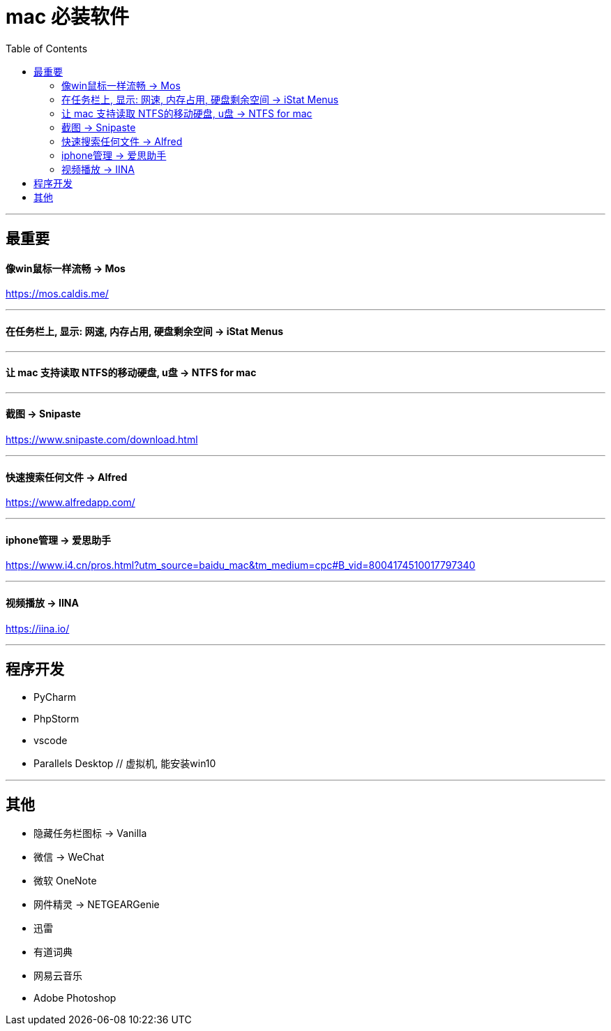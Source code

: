 
= mac 必装软件
:toc:

---

== 最重要

==== 像win鼠标一样流畅 -> Mos

https://mos.caldis.me/

---

==== 在任务栏上, 显示: 网速, 内存占用, 硬盘剩余空间  -> iStat Menus


---

==== 让 mac 支持读取 NTFS的移动硬盘, u盘 -> NTFS for mac


---

==== 截图 -> Snipaste

https://www.snipaste.com/download.html

---

==== 快速搜索任何文件 -> Alfred

https://www.alfredapp.com/


---

==== iphone管理 -> 爱思助手

https://www.i4.cn/pros.html?utm_source=baidu_mac&tm_medium=cpc#B_vid=8004174510017797340

---

==== 视频播放 -> IINA

https://iina.io/

---

== 程序开发

- PyCharm
- PhpStorm
- vscode

- Parallels Desktop  // 虚拟机, 能安装win10

---

== 其他

- 隐藏任务栏图标 -> Vanilla
- 微信 -> WeChat
- 微软 OneNote
- 网件精灵 -> NETGEARGenie
- 迅雷
- 有道词典
- 网易云音乐
- Adobe Photoshop






